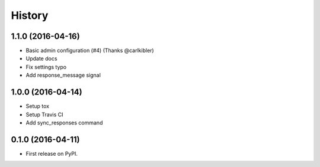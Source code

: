 .. :changelog:

History
-------

1.1.0 (2016-04-16)
++++++++++++++++++

* Basic admin configuration (#4) (Thanks @carlkibler)
* Update docs
* Fix settings typo
* Add response_message signal


1.0.0 (2016-04-14)
++++++++++++++++++

* Setup tox
* Setup Travis CI
* Add sync_responses command


0.1.0 (2016-04-11)
++++++++++++++++++

* First release on PyPI.
